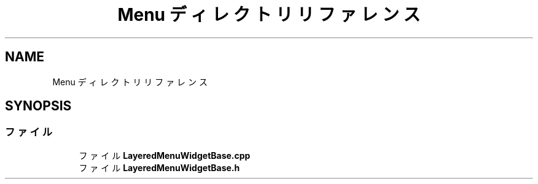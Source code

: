 .TH "Menu ディレクトリリファレンス" 3 "2018年12月21日(金)" "AnpanMMO" \" -*- nroff -*-
.ad l
.nh
.SH NAME
Menu ディレクトリリファレンス
.SH SYNOPSIS
.br
.PP
.SS "ファイル"

.in +1c
.ti -1c
.RI "ファイル \fBLayeredMenuWidgetBase\&.cpp\fP"
.br
.ti -1c
.RI "ファイル \fBLayeredMenuWidgetBase\&.h\fP"
.br
.in -1c
